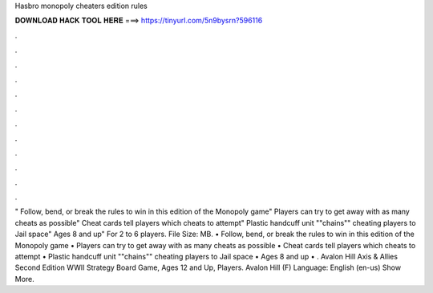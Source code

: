 Hasbro monopoly cheaters edition rules

𝐃𝐎𝐖𝐍𝐋𝐎𝐀𝐃 𝐇𝐀𝐂𝐊 𝐓𝐎𝐎𝐋 𝐇𝐄𝐑𝐄 ===> https://tinyurl.com/5n9bysrn?596116

.

.

.

.

.

.

.

.

.

.

.

.

" Follow, bend, or break the rules to win in this edition of the Monopoly game" Players can try to get away with as many cheats as possible" Cheat cards tell players which cheats to attempt" Plastic handcuff unit ""chains"" cheating players to Jail space" Ages 8 and up" For 2 to 6 players. File Size: MB. • Follow, bend, or break the rules to win in this edition of the Monopoly game • Players can try to get away with as many cheats as possible • Cheat cards tell players which cheats to attempt • Plastic handcuff unit ""chains"" cheating players to Jail space • Ages 8 and up • . Avalon Hill Axis & Allies Second Edition WWII Strategy Board Game, Ages 12 and Up, Players. Avalon Hill (F) Language: English (en-us) Show More.